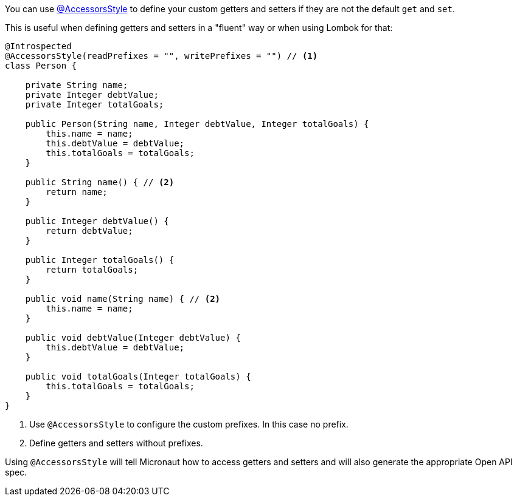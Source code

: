 You can use https://docs.micronaut.io/latest/api/io/micronaut/core/annotation/AccessorsStyle.html[@AccessorsStyle] to define your custom getters and setters if they are not the default `get` and `set`.

This is useful when defining getters and setters in a "fluent" way or when using Lombok for that:

[source,java]
----
@Introspected
@AccessorsStyle(readPrefixes = "", writePrefixes = "") // <1>
class Person {

    private String name;
    private Integer debtValue;
    private Integer totalGoals;

    public Person(String name, Integer debtValue, Integer totalGoals) {
        this.name = name;
        this.debtValue = debtValue;
        this.totalGoals = totalGoals;
    }

    public String name() { // <2>
        return name;
    }

    public Integer debtValue() {
        return debtValue;
    }

    public Integer totalGoals() {
        return totalGoals;
    }

    public void name(String name) { // <2>
        this.name = name;
    }

    public void debtValue(Integer debtValue) {
        this.debtValue = debtValue;
    }

    public void totalGoals(Integer totalGoals) {
        this.totalGoals = totalGoals;
    }
}
----
<1> Use `@AccessorsStyle` to configure the custom prefixes. In this case no prefix.
<2> Define getters and setters without prefixes.

Using `@AccessorsStyle` will tell Micronaut how to access getters and setters and will also generate the appropriate Open API spec.
